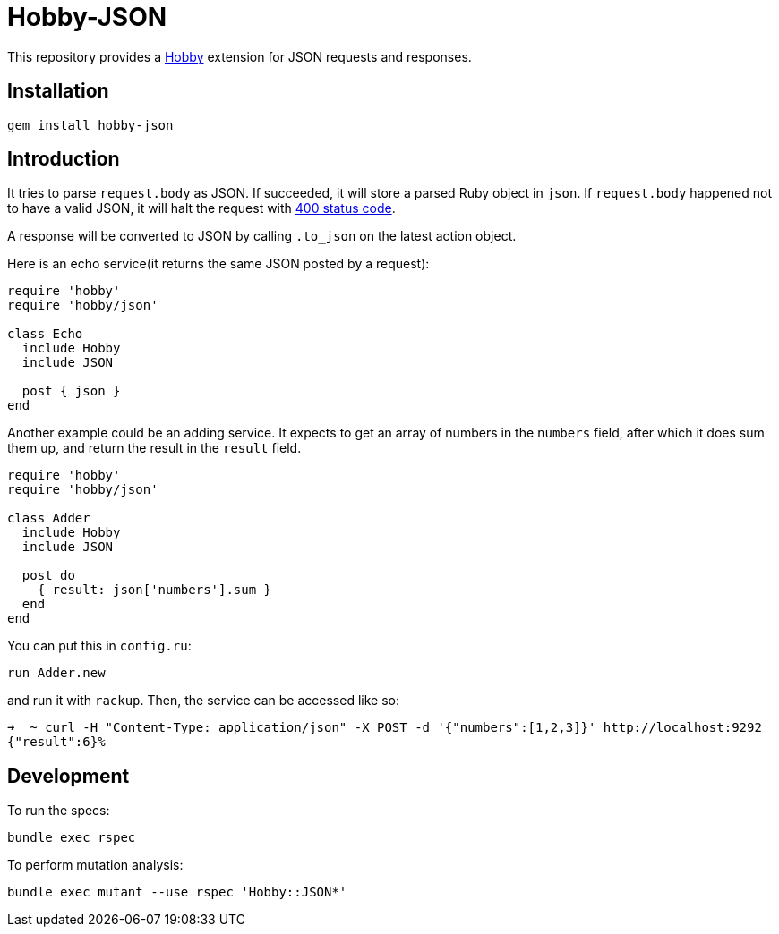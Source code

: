= Hobby-JSON

This repository provides a https://github.com/ch1c0t/hobby[Hobby] extension
for JSON requests and responses.

== Installation

[source,bash]
----
gem install hobby-json
----

== Introduction

It tries to parse `request.body` as JSON.
If succeeded, it will store a parsed Ruby object in `json`.
If `request.body` happened not to have a valid JSON,
it will halt the request with https://developer.mozilla.org/en-US/docs/Web/HTTP/Status/400[400 status code].

A response will be converted to JSON by calling `.to_json` on the latest action object.

Here is an echo service(it returns the same JSON posted by a request):

[source,ruby]
----
require 'hobby'
require 'hobby/json'

class Echo
  include Hobby
  include JSON

  post { json }
end
----

Another example could be an adding service.
It expects to get an array of numbers in the `numbers` field, after which it does sum them up,
and return the result in the `result` field.

[source,ruby]
----
require 'hobby'
require 'hobby/json'

class Adder
  include Hobby
  include JSON

  post do
    { result: json['numbers'].sum }
  end
end
----

You can put this in `config.ru`:

[source,ruby]
----
run Adder.new
----

and run it with `rackup`. Then, the service can be accessed like so:

[source,bash]
----
➜  ~ curl -H "Content-Type: application/json" -X POST -d '{"numbers":[1,2,3]}' http://localhost:9292
{"result":6}%
----

== Development

To run the specs:

[source,bash]
----
bundle exec rspec
----

To perform mutation analysis:
[source,bash]
----
bundle exec mutant --use rspec 'Hobby::JSON*'
----
